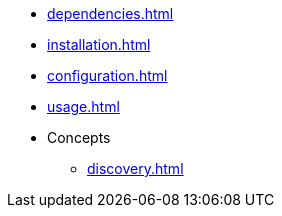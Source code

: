 * xref:dependencies.adoc[]
* xref:installation.adoc[]
* xref:configuration.adoc[]
* xref:usage.adoc[]
* Concepts
** xref:discovery.adoc[]

